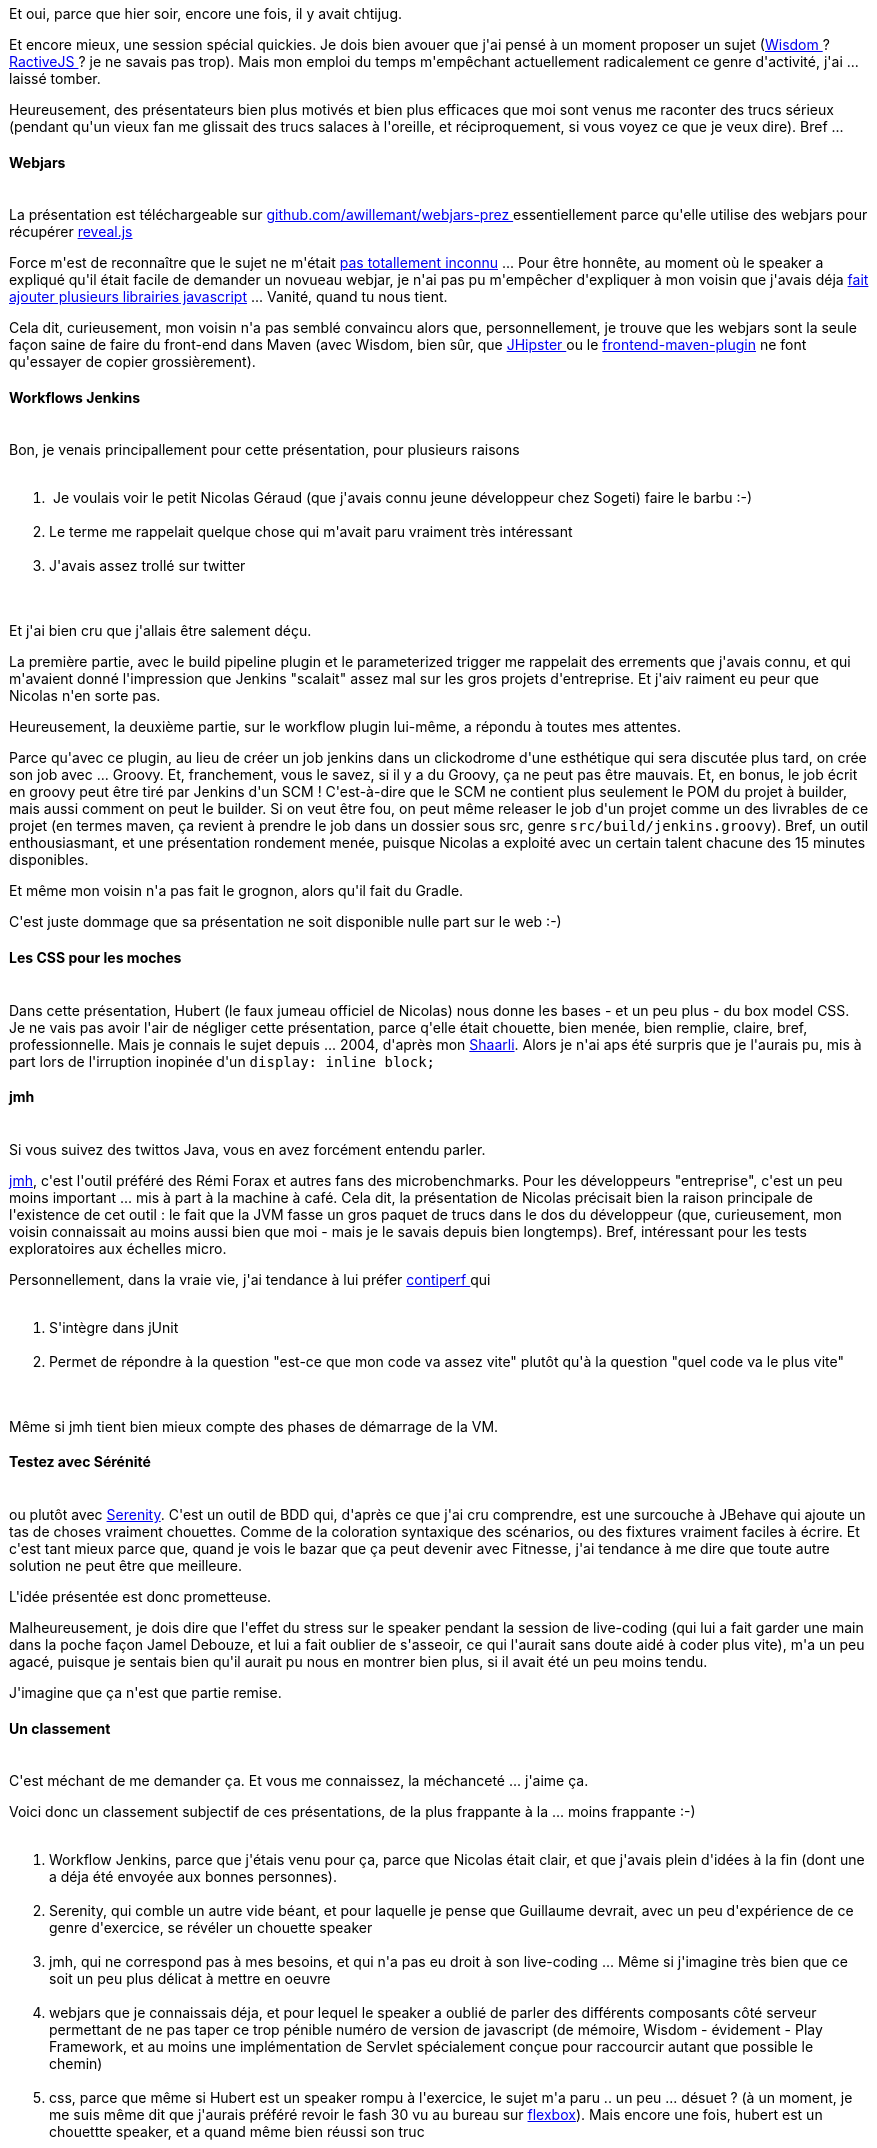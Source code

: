 :jbake-type: post
:jbake-status: published
:jbake-title: Vite, un chtijug !
:jbake-tags: chtijug,java,test,web,_mois_mai,_année_2015
:jbake-date: 2015-05-21
:jbake-depth: ../../../../
:jbake-uri: wordpress/2015/05/21/vite-un-chtijug.adoc
:jbake-excerpt: 
:jbake-source: https://riduidel.wordpress.com/2015/05/21/vite-un-chtijug/
:jbake-style: wordpress

++++
<p>
Et oui, parce que hier soir, encore une fois, il y avait chtijug.
</p>
<p>
Et encore mieux, une session spécial quickies. Je dois bien avouer que j'ai pensé à un moment proposer un sujet (<a href="http://wisdom-framework.org/">Wisdom </a>? <a href="http://www.ractivejs.org/">RactiveJS </a>? je ne savais pas trop). Mais mon emploi du temps m'empêchant actuellement radicalement ce genre d'activité, j'ai ... laissé tomber.
</p>
<p>
Heureusement, des présentateurs bien plus motivés et bien plus efficaces que moi sont venus me raconter des trucs sérieux (pendant qu'un vieux fan me glissait des trucs salaces à l'oreille, et réciproquement, si vous voyez ce que je veux dire). Bref ...
<br/>
<h4>Webjars</h4>
<br/>
La présentation est téléchargeable sur <a href="https://github.com/awillemant/webjars-prez">github.com/awillemant/webjars-prez </a>essentiellement parce qu'elle utilise des webjars pour récupérer <a href="http://lab.hakim.se/reveal-js/#/">reveal.js</a>
</p>
<p>
Force m'est de reconnaître que le sujet ne m'était <a href="https://riduidel.wordpress.com/2014/12/11/apres-deux-mois-de-javascript-on-se-sent-comment/">pas totallement inconnu</a> ... Pour être honnête, au moment où le speaker a expliqué qu'il était facile de demander un novueau webjar, je n'ai pas pu m'empêcher d'expliquer à mon voisin que j'avais déja <a href="https://github.com/webjars/webjars/issues?q=is%3Aissue+author%3ARiduidel+is%3Aclosed">fait ajouter plusieurs librairies javascript</a> ... Vanité, quand tu nous tient.
</p>
<p>
Cela dit, curieusement, mon voisin n'a pas semblé convaincu alors que, personnellement, je trouve que les webjars sont la seule façon saine de faire du front-end dans Maven (avec Wisdom, bien sûr, que <a href="https://jhipster.github.io/">JHipster </a>ou le <a href="https://github.com/eirslett/frontend-maven-plugin">frontend-maven-plugin</a> ne font qu'essayer de copier grossièrement).
<br/>
<h4>Workflows Jenkins</h4>
<br/>
Bon, je venais principallement pour cette présentation, pour plusieurs raisons
<br/>
<ol>
<br/>
<li> Je voulais voir le petit Nicolas Géraud (que j'avais connu jeune développeur chez Sogeti) faire le barbu :-)</li>
<br/>
<li>Le terme me rappelait quelque chose qui m'avait paru vraiment très intéressant</li>
<br/>
<li>J'avais assez trollé sur twitter</li>
<br/>
</ol>
<br/>
Et j'ai bien cru que j'allais être salement déçu.
</p>
<p>
La première partie, avec le build pipeline plugin et le parameterized trigger me rappelait des errements que j'avais connu, et qui m'avaient donné l'impression que Jenkins "scalait" assez mal sur les gros projets d'entreprise. Et j'aiv raiment eu peur que Nicolas n'en sorte pas.
</p>
<p>
Heureusement, la deuxième partie, sur le workflow plugin lui-même, a répondu à toutes mes attentes.
</p>
<p>
Parce qu'avec ce plugin, au lieu de créer un job jenkins dans un clickodrome d'une esthétique qui sera discutée plus tard, on crée son job avec ... Groovy. Et, franchement, vous le savez, si il y a du Groovy, ça ne peut pas être mauvais. Et, en bonus, le job écrit en groovy peut être tiré par Jenkins d'un SCM ! C'est-à-dire que le SCM ne contient plus seulement le POM du projet à builder, mais aussi comment on peut le builder. Si on veut être fou, on peut même releaser le job d'un projet comme un des livrables de ce projet (en termes maven, ça revient à prendre le job dans un dossier sous src, genre <code>src/build/jenkins.groovy</code>). Bref, un outil enthousiasmant, et une présentation rondement menée, puisque Nicolas a exploité avec un certain talent chacune des 15 minutes disponibles.
</p>
<p>
Et même mon voisin n'a pas fait le grognon, alors qu'il fait du Gradle.
</p>
<p>
C'est juste dommage que sa présentation ne soit disponible nulle part sur le web :-)
<br/>
<h4>Les CSS pour les moches</h4>
<br/>
Dans cette présentation, Hubert (le faux jumeau officiel de Nicolas) nous donne les bases - et un peu plus - du box model CSS.
<br/>
Je ne vais pas avoir l'air de négliger cette présentation, parce q'elle était chouette, bien menée, bien remplie, claire, bref, professionnelle. Mais je connais le sujet depuis ... 2004, d'après mon <a href="http://nicolas-delsaux.hd.free.fr/Shaarli/?VSOvCA">Shaarli</a>. Alors je n'ai aps été surpris que je l'aurais pu, mis à part lors de l'irruption inopinée d'un <code>display: inline block;</code>
<br/>
<h4>jmh</h4>
<br/>
Si vous suivez des twittos Java, vous en avez forcément entendu parler.
</p>
<p>
<a href="http://openjdk.java.net/projects/code-tools/jmh/">jmh</a>, c'est l'outil préféré des Rémi Forax et autres fans des microbenchmarks. Pour les développeurs "entreprise", c'est un peu moins important ... mis à part à la machine à café. Cela dit, la présentation de <span>Nicolas précisait bien la raison principale de l'existence de cet outil : le fait que la JVM fasse un gros paquet de trucs dans le dos du développeur (que, curieusement, mon voisin connaissait au moins aussi bien que moi - mais je le savais depuis bien longtemps). Bref, intéressant pour les tests exploratoires aux échelles micro.</span>
</p>
<p>
Personnellement, dans la vraie vie, j'ai tendance à lui préfer <a href="http://databene.org/contiperf">contiperf </a>qui
<br/>
<ol>
<br/>
<li>S'intègre dans jUnit</li>
<br/>
<li>Permet de répondre à la question "est-ce que mon code va assez vite" plutôt qu'à la question "quel code va le plus vite"</li>
<br/>
</ol>
<br/>
Même si jmh tient bien mieux compte des phases de démarrage de la VM.
<br/>
<h4>Testez avec Sérénité</h4>
<br/>
ou plutôt avec <a href="http://www.thucydides.info/#/">Serenity</a>. C'est un outil de BDD qui, d'après ce que j'ai cru comprendre, est une surcouche à JBehave qui ajoute un tas de choses vraiment chouettes. Comme de la coloration syntaxique des scénarios, ou des fixtures vraiment faciles à écrire. Et c'est tant mieux parce que, quand je vois le bazar que ça peut devenir avec Fitnesse, j'ai tendance à me dire que toute autre solution ne peut être que meilleure.
</p>
<p>
L'idée présentée est donc prometteuse.
</p>
<p>
Malheureusement, je dois dire que l'effet du stress sur le speaker pendant la session de live-coding (qui lui a fait garder une main dans la poche façon Jamel Debouze, et lui a fait oublier de s'asseoir, ce qui l'aurait sans doute aidé à coder plus vite), m'a un peu agacé, puisque je sentais bien qu'il aurait pu nous en montrer bien plus, si il avait été un peu moins tendu.
</p>
<p>
J'imagine que ça n'est que partie remise.
<br/>
<h4>Un classement</h4>
<br/>
C'est méchant de me demander ça. Et vous me connaissez, la méchanceté ... j'aime ça.
</p>
<p>
Voici donc un classement subjectif de ces présentations, de la plus frappante à la ... moins frappante :-)
<br/>
<ol>
<br/>
<li>Workflow Jenkins, parce que j'étais venu pour ça, parce que Nicolas était clair, et que j'avais plein d'idées à la fin (dont une a déja été envoyée aux bonnes personnes).</li>
<br/>
<li>Serenity, qui comble un autre vide béant, et pour laquelle je pense que Guillaume devrait, avec un peu d'expérience de ce genre d'exercice, se révéler un chouette speaker</li>
<br/>
<li>jmh, qui ne correspond pas à mes besoins, et qui n'a pas eu droit à son live-coding ... Même si j'imagine très bien que ce soit un peu plus délicat à mettre en oeuvre</li>
<br/>
<li>webjars que je connaissais déja, et pour lequel le speaker a oublié de parler des différents composants côté serveur permettant de ne pas taper ce trop pénible numéro de version de javascript (de mémoire, Wisdom - évidement - Play Framework, et au moins une implémentation de Servlet spécialement conçue pour raccourcir autant que possible le chemin)</li>
<br/>
<li>css, parce que même si Hubert est un speaker rompu à l'exercice, le sujet m'a paru .. un peu ... désuet ? (à un moment, je me suis même dit que j'aurais préféré revoir le fash 30 vu au bureau sur <a href="http://www.w3.org/TR/css3-flexbox/">flexbox</a>). Mais encore une fois, hubert est un chouettte speaker, et a quand même bien réussi son truc</li>
<br/>
</ol>
<br/>
Et encore une fois, c'est un classement totalement subjectif.
</p>
<p>
Cela dit, j'ai passé une super soirée, merci encore au chtijug.
</p>
++++